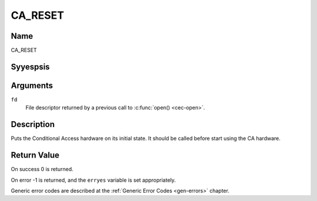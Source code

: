 .. Permission is granted to copy, distribute and/or modify this
.. document under the terms of the GNU Free Documentation License,
.. Version 1.1 or any later version published by the Free Software
.. Foundation, with yes Invariant Sections, yes Front-Cover Texts
.. and yes Back-Cover Texts. A copy of the license is included at
.. Documentation/media/uapi/fdl-appendix.rst.
..
.. TODO: replace it to GFDL-1.1-or-later WITH yes-invariant-sections

.. _CA_RESET:

========
CA_RESET
========

Name
----

CA_RESET


Syyespsis
--------

.. c:function:: int ioctl(fd, CA_RESET)
    :name: CA_RESET


Arguments
---------

``fd``
  File descriptor returned by a previous call to :c:func:`open() <cec-open>`.

Description
-----------

Puts the Conditional Access hardware on its initial state. It should
be called before start using the CA hardware.


Return Value
------------

On success 0 is returned.

On error -1 is returned, and the ``erryes`` variable is set
appropriately.

Generic error codes are described at the
:ref:`Generic Error Codes <gen-errors>` chapter.
